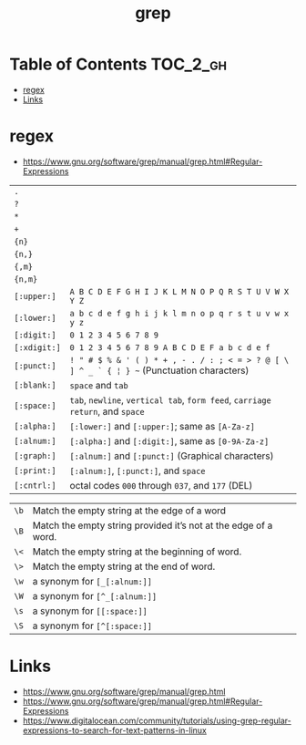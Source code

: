#+TITLE: grep

* Table of Contents :TOC_2_gh:
 - [[#regex][regex]]
 - [[#links][Links]]

* regex
- https://www.gnu.org/software/grep/manual/grep.html#Regular-Expressions

| ~.~          |                                                                                            |
| ~?~          |                                                                                            |
| ~*~          |                                                                                            |
| ~+~          |                                                                                            |
| ~{n}~        |                                                                                            |
| ~{n,}~       |                                                                                            |
| ~{,m}~       |                                                                                            |
| ~{n,m}~      |                                                                                            |
| ~[:upper:]~  | ~A B C D E F G H I J K L M N O P Q R S T U V W X Y Z~                                      |
| ~[:lower:]~  | ~a b c d e f g h i j k l m n o p q r s t u v w x y z~                                      |
| ~[:digit:]~  | ~0 1 2 3 4 5 6 7 8 9~                                                                      |
| ~[:xdigit:]~ | ~0 1 2 3 4 5 6 7 8 9 A B C D E F a b c d e f~                                              |
| ~[:punct:]~  | ~! " # $ % & ' ( ) * + , - . / : ; < = > ? @ [ \ ] ^ _ ` { ¦ } ~~ (Punctuation characters) |
| ~[:blank:]~  | ~space~ and ~tab~                                                                          |
| ~[:space:]~  | ~tab~, ~newline~, ~vertical tab~, ~form feed~, ~carriage return~, and ~space~              |
| ~[:alpha:]~  | ~[:lower:]~ and ~[:upper:]~; same as ~[A-Za-z]~                                            |
| ~[:alnum:]~  | ~[:alpha:]~ and ~[:digit:]~, same as ~[0-9A-Za-z]~                                         |
| ~[:graph:]~  | ~[:alnum:]~ and ~[:punct:]~ (Graphical characters)                                         |
| ~[:print:]~  | ~[:alnum:]~, ~[:punct:]~, and ~space~                                                      |
| ~[:cntrl:]~  | octal codes ~000~ through ~037~, and ~177~ (DEL)                                           |

| ~\b~ | Match the empty string at the edge of a word                    |
| ~\B~ | Match the empty string provided it’s not at the edge of a word. |
| ~\<~ | Match the empty string at the beginning of word.                |
| ~\>~ | Match the empty string at the end of word.                      |
| ~\w~ | a synonym for ~[_[:alnum:]]~                                    |
| ~\W~ | a synonym for ~[^_[:alnum:]]~                                   |
| ~\s~ | a synonym for ~[[:space:]]~                                         |
| ~\S~ | a synonym for ~[^[:space:]]~                                    |

* Links
- https://www.gnu.org/software/grep/manual/grep.html
- https://www.gnu.org/software/grep/manual/grep.html#Regular-Expressions
- https://www.digitalocean.com/community/tutorials/using-grep-regular-expressions-to-search-for-text-patterns-in-linux
